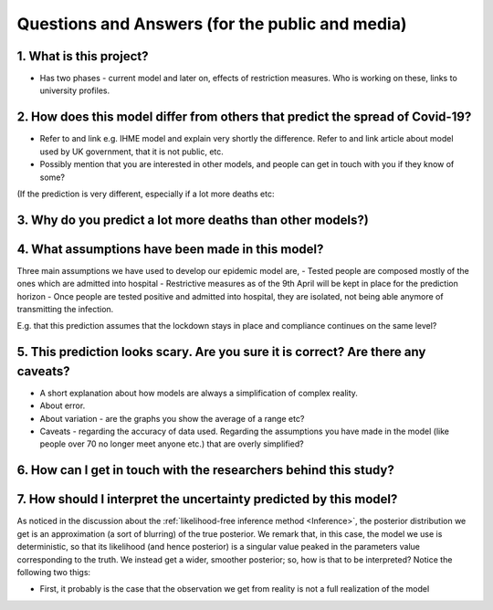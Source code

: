 .. _FAQ:

Questions and Answers (for the public and media)
=================================================

1. What is this project?
~~~~~~~~~~~~~~~~~~~~~~~~

- Has two phases - current model and later on, effects of restriction measures. Who is working on these, links to university profiles. 

2. How does this model differ from others that predict the spread of Covid-19?
~~~~~~~~~~~~~~~~~~~~~~~~~~~~~~~~~~~~~~~~~~~~~~~~~~~~~~~~~~~~~~~~~~~~~~~~~~~~~~~~~~~~~~~~~~~~~~~~

- Refer to and link e.g. IHME model and explain very shortly the difference. Refer to and link article about model used by UK government, that it is not public, etc. 

- Possibly mention that you are interested in other models, and people can get in touch with you if they know of some?


(If the prediction is very different, especially if a lot more deaths etc: 

3. Why do you predict a lot more deaths than other models?)
~~~~~~~~~~~~~~~~~~~~~~~~~~~~~~~~~~~~~~~~~~~~~~~~~~~~~~~~~~~~~~~~~~~~~~~~

4. What assumptions have been made in this model?
~~~~~~~~~~~~~~~~~~~~~~~~~~~~~~~~~~~~~~~~~~~~~~~~~~~~~~~~~~~~~~~~~~~~~~~~
Three main assumptions we have used to develop our epidemic model are, 
- Tested people are composed mostly of the ones which are admitted into hospital
- Restrictive measures as of the 9th April will be kept in place for the prediction horizon
- Once people are tested positive and admitted into hospital, they are isolated, not being able anymore of transmitting the infection.


E.g. that this prediction assumes that the lockdown stays in place and compliance continues on the same level?

5. This prediction looks scary. Are you sure it is correct? Are there any caveats?
~~~~~~~~~~~~~~~~~~~~~~~~~~~~~~~~~~~~~~~~~~~~~~~~~~~~~~~~~~~~~~~~~~~~~~~~~~~~~~~~~~~~~~~~~~~~~~~~

- A short explanation about how models are always a simplification of complex reality. 
- About error. 
- About variation - are the graphs you show the average of a range etc?
- Caveats - regarding the accuracy of data used. Regarding the assumptions you have made in the model (like people over 70 no longer meet anyone etc.) that are overly simplified? 

6. How can I get in touch with the researchers behind this study?
~~~~~~~~~~~~~~~~~~~~~~~~~~~~~~~~~~~~~~~~~~~~~~~~~~~~~~~~~~~~~~~~~~~~~~~~



7. How should I interpret the uncertainty predicted by this model?
~~~~~~~~~~~~~~~~~~~~~~~~~~~~~~~~~~~~~~~~~~~~~~~~~~~~~~~~~~~~~~~~~~~~~~~~

As noticed in the discussion about the :ref:`likelihood-free inference method <Inference>`, the posterior distribution we get is an approximation (a sort of blurring) of the true posterior. We remark that, in this case, the model we use is deterministic, so that its likelihood (and hence posterior) is a singular value peaked in the parameters value corresponding to the truth. We instead get a wider, smoother posterior; so, how is that to be interpreted? Notice the following two thigs:

- First, it probably is the case that the observation we get from reality is not a full realization of the model

